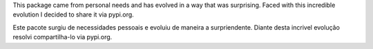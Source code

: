 This package came from personal needs and has evolved in a way that was surprising.
Faced with this incredible evolution I decided to share it via pypi.org.


Este pacote surgiu de necessidades pessoais e evoluiu de maneira a surpriendente.
Diante desta incrivel evolução resolvi compartilha-lo via pypi.org.
